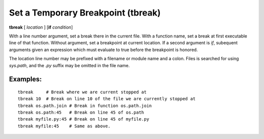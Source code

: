 .. index:: tbreak
.. _tbreak:

Set a Temporary Breakpoint (tbreak)
-----------------------------------

**tbreak** [ *location* ] [**if** *condition*]

With a line number argument, set a break there in the current file.
With a function name, set a break at first executable line of that
function.  Without argument, set a breakpoint at current location.  If
a second argument is `if`, subequent arguments given an expression
which must evaluate to true before the breakpoint is honored.

The location line number may be prefixed with a filename or module
name and a colon. Files is searched for using *sys.path*, and the `.py`
suffix may be omitted in the file name.

Examples:
+++++++++

::

   tbreak     # Break where we are current stopped at
   tbreak 10  # Break on line 10 of the file we are currently stopped at
   tbreak os.path.join # Break in function os.path.join
   tbreak os.path:45   # Break on line 45 of os.path
   tbreak myfile.py:45 # Break on line 45 of myfile.py
   tbreak myfile:45    # Same as above.

.. seealso::

   :ref:`break <break>`, :ref:`condition <condition>`, :ref:`delete <delete>`.
